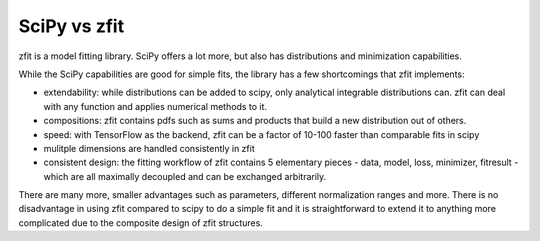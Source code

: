 SciPy vs zfit
=============

zfit is a model fitting library. SciPy offers a lot more, but also has distributions and minimization capabilities.

While the SciPy capabilities are good for simple fits, the library has a few shortcomings that zfit implements:

- extendability: while distributions can be added to scipy, only analytical integrable distributions can. zfit
  can deal with any function and applies numerical methods to it.
- compositions: zfit contains pdfs such as sums and products that build a new distribution out of others.
- speed: with TensorFlow as the backend, zfit can be a factor of 10-100 faster than comparable fits in scipy
- mulitple dimensions are handled consistently in zfit
- consistent design: the fitting workflow of zfit contains 5 elementary pieces - data, model, loss, minimizer, fitresult -
  which are all maximally decoupled and can be exchanged arbitrarily.

There are many more, smaller advantages such as parameters, different normalization ranges and more. There is
no disadvantage in using zfit compared to scipy to do a simple fit and it is straightforward to extend it to anything more
complicated due to the composite design of zfit structures.